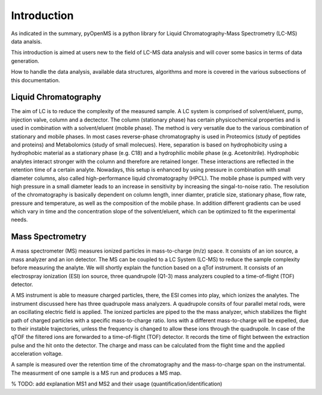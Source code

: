 Introduction
============

As indicated in the summary, pyOpenMS is a python library for Liquid Chromatography-Mass Spectrometry (LC-MS) data analsis.

This introduction is aimed at users new to the field of LC-MS data analysis and will cover some basics in terms of data generation.

How to handle the data analysis, available data structures, algorithms and more is covered in the various subsections of this documentation.

Liquid Chromatography
---------------------
The aim of LC is to reduce the complexity of the measured sample. A LC system is comprised of solvent/eluent, pump, injection valve, column and a dectector. The column (stationary phase) has certain physicochemical properties and is used in combination with a solvent/eluent (mobile phase). The method is very versatile due to the various combination of stationary and mobile phases. In most cases reverse-phase chromatography is used in Proteomics (study of peptides and proteins) and Metabolomics (study of small molecues). Here, separation is based on hydrophobicity using a hydrophobic material as a stationary phase (e.g. C18) and a hydrophilic mobile phase (e.g. Acetonitrile). Hydrophobic analytes interact stronger with the column and therefore are retained longer. These interactions are reflected in the retention time of a certain analyte. Nowadays, this setup is enhanced by using pressure in combination with small diameter columns, also called high-performance liquid chromatography (HPCL). The mobile phase is pumped with very high pressure in a small diameter leads to an increase in sensitivity by increasing the singal-to-noise ratio. The resolution of the chromatography is basically dependent on column length, inner diamter, praticle size, stationary phase, flow rate, pressure and temperature, as well as the composition of the mobile phase. In addition different gradients can be used which vary in time and the concentration slope of the solvent/eluent, which can be optimized to fit the experimental needs.

.. image:: img/introduction_LC.png

Mass Spectrometry 
-----------------
A mass spectrometer (MS) measures ionized particles in mass-to-charge (m/z) space.  It consists of an ion source, a mass analyzer and an ion detector. The MS can be coupled to a LC System (LC-MS) to reduce the sample complexity before measuring the analyte. We will shortly explain the function based on a qTof instrument. It consists of an electrospray ionization (ESI) ion source, three quandrupole (Q1-3) mass analyzers coupled to a time-of-flight (TOF) detector. 

A MS instrument is able to measure charged particles, there, the ESI comes into play, which ionizes the analytes. The instrument discussed here has three quadrupole mass analyzers. A quadrupole consits of four parallel metal rods, were an oscillating electric field is applied. The ionized particles are piped to the the mass analyzer, which stabilizes the flight path of charged particles with a specific mass-to-charge ratio. Ions with a different mass-to-charge will be expelled, due to their instable trajectories, unless the frequency is changed to allow these ions through the quadrupole. In case of the qTOF the filtered ions are forwarded to a time-of-flight (TOF) detector. It records the time of flight between the extraction pulse and the hit onto the detector. The charge and mass can be calculated from the flight time and the applied acceleration voltage.

A sample is measured over the retention time of the chromatography and the mass-to-charge span on the instrumental. The measurment of one sample is a MS run and produces a MS map. 

.. image:: img/introduction_MS.png

% TODO: add explanation MS1 and MS2 and their usage (quantification/identification)